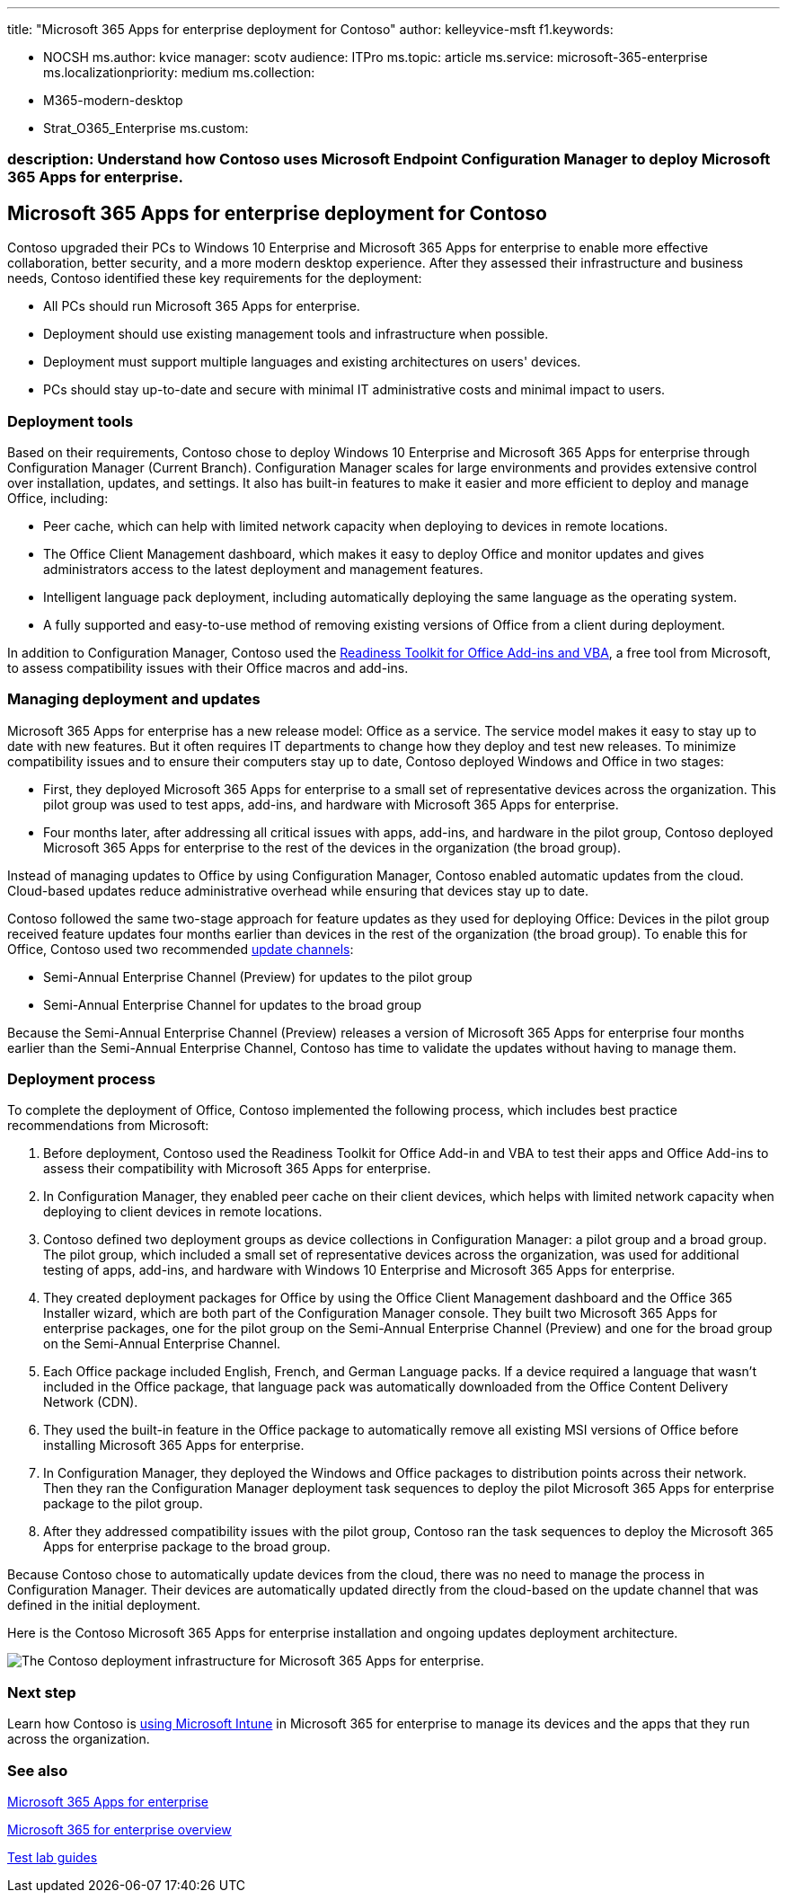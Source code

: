 '''

title: "Microsoft 365 Apps for enterprise deployment for Contoso" author: kelleyvice-msft f1.keywords:

* NOCSH ms.author: kvice manager: scotv audience: ITPro ms.topic: article ms.service: microsoft-365-enterprise ms.localizationpriority: medium ms.collection:
* M365-modern-desktop
* Strat_O365_Enterprise ms.custom:

=== description: Understand how Contoso uses Microsoft Endpoint Configuration Manager to deploy Microsoft 365 Apps for enterprise.

== Microsoft 365 Apps for enterprise deployment for Contoso

Contoso upgraded their PCs to Windows 10 Enterprise and Microsoft 365 Apps for enterprise to enable more effective collaboration, better security, and a more modern desktop experience.
After they assessed their infrastructure and business needs, Contoso identified these key requirements for the deployment:

* All PCs should run Microsoft 365 Apps for enterprise.
* Deployment should use existing management tools and infrastructure when possible.
* Deployment must support multiple languages and existing architectures on users' devices.
* PCs should stay up-to-date and secure with minimal IT administrative costs and minimal impact to users.

=== Deployment tools

Based on their requirements, Contoso chose to deploy Windows 10 Enterprise and Microsoft 365 Apps for enterprise through Configuration Manager (Current Branch).
Configuration Manager scales for large environments and provides extensive control over installation, updates, and settings.
It also has built-in features to make it easier and more efficient to deploy and manage Office, including:

* Peer cache, which can help with limited network capacity when deploying to devices in remote locations.
* The Office Client Management dashboard, which makes it easy to deploy Office and monitor updates and gives administrators access to the latest deployment and management features.
* Intelligent language pack deployment, including automatically deploying the same language as the operating system.
* A fully supported and easy-to-use method of removing existing versions of Office from a client during deployment.

In addition to Configuration Manager, Contoso used the link:/deployoffice/readiness-toolkit-application-compatibility-microsoft-365-apps[Readiness Toolkit for Office Add-ins and VBA], a free tool from Microsoft, to assess compatibility issues with their Office macros and add-ins.

=== Managing deployment and updates

Microsoft 365 Apps for enterprise has a new release model: Office as a service.
The service model makes it easy to stay up to date with new features.
But it often requires IT departments to change how they deploy and test new releases.
To minimize compatibility issues and to ensure their computers stay up to date, Contoso deployed Windows and Office in two stages:

* First, they deployed Microsoft 365 Apps for enterprise to a small set of representative devices across the organization.
This pilot group was used to test apps, add-ins, and hardware with Microsoft 365 Apps for enterprise.
* Four months later, after addressing all critical issues with apps, add-ins, and hardware in the pilot group, Contoso deployed Microsoft 365 Apps for enterprise to the rest of the devices in the organization (the broad group).

Instead of managing updates to Office by using Configuration Manager, Contoso enabled automatic updates from the cloud.
Cloud-based updates reduce administrative overhead while ensuring that devices stay up to date.

Contoso followed the same two-stage approach for feature updates as they used for deploying Office: Devices in the pilot group received feature updates four months earlier than devices in the rest of the organization (the broad group).
To enable this for Office, Contoso used two recommended link:/DeployOffice/overview-update-channels[update channels]:

* Semi-Annual Enterprise Channel (Preview) for updates to the pilot group
* Semi-Annual Enterprise Channel for updates to the broad group

Because the Semi-Annual Enterprise Channel (Preview) releases a version of Microsoft 365 Apps for enterprise four months earlier than the Semi-Annual Enterprise Channel, Contoso has time to validate the updates without having to manage them.

=== Deployment process

To complete the deployment of Office, Contoso implemented the following process, which includes best practice recommendations from Microsoft:

. Before deployment, Contoso used the Readiness Toolkit for Office Add-in and VBA to test their apps and Office Add-ins to assess their compatibility with Microsoft 365 Apps for enterprise.
. In Configuration Manager, they enabled peer cache on their client devices, which helps with limited network capacity when deploying to client devices in remote locations.
. Contoso defined two deployment groups as device collections in Configuration Manager: a pilot group and a broad group.
The pilot group, which included a small set of representative devices across the organization, was used for additional testing of apps, add-ins, and hardware with Windows 10 Enterprise and Microsoft 365 Apps for enterprise.
. They created deployment packages for Office by using the Office Client Management dashboard and the Office 365 Installer wizard, which are both part of the Configuration Manager console.
They built two Microsoft 365 Apps for enterprise packages, one for the pilot group on the Semi-Annual Enterprise Channel (Preview) and one for the broad group on the Semi-Annual Enterprise Channel.
. Each Office package included English, French, and German Language packs.
If a device required a language that wasn't included in the Office package, that language pack was automatically downloaded from the Office Content Delivery Network (CDN).
. They used the built-in feature in the Office package to automatically remove all existing MSI versions of Office before installing Microsoft 365 Apps for enterprise.
. In Configuration Manager, they deployed the Windows and Office packages to distribution points across their network.
Then they ran the Configuration Manager deployment task sequences to deploy the pilot Microsoft 365 Apps for enterprise package to the pilot group.
. After they addressed compatibility issues with the pilot group, Contoso ran the task sequences to deploy the Microsoft 365 Apps for enterprise package to the broad group.

Because Contoso chose to automatically update devices from the cloud, there was no need to manage the process in Configuration Manager.
Their devices are automatically updated directly from the cloud-based on the update channel that was defined in the initial deployment.

Here is the Contoso Microsoft 365 Apps for enterprise installation and ongoing updates deployment architecture.

image::../media/contoso-o365pp/contoso-o365pp-fig1.png[The Contoso deployment infrastructure for Microsoft 365 Apps for enterprise.]

=== Next step

Learn how Contoso is xref:contoso-mdm.adoc[using Microsoft Intune] in Microsoft 365 for enterprise to manage its devices and the apps that they run across the organization.

=== See also

link:/deployoffice/deployment-guide-microsoft-365-apps[Microsoft 365 Apps for enterprise]

xref:microsoft-365-overview.adoc[Microsoft 365 for enterprise overview]

xref:m365-enterprise-test-lab-guides.adoc[Test lab guides]
